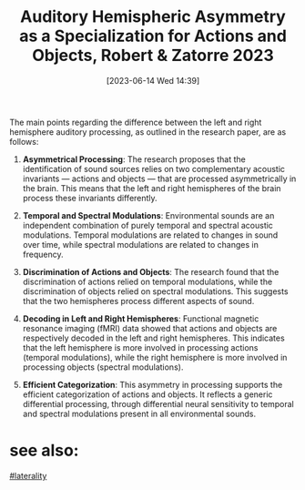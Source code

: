 #+title:      Auditory Hemispheric Asymmetry as a Specialization for Actions and Objects, Robert & Zatorre 2023
#+date:       [2023-06-14 Wed 14:39]
#+filetags:   :bib:review:thesis:
#+identifier: 20230614T143910
#+reference:  robertAuditoryHemisphericAsymmetry2023
The main points regarding the difference between the left and right hemisphere auditory processing, as outlined in the research paper, are as follows:

1. *Asymmetrical Processing*: The research proposes that the identification of sound sources relies on two complementary acoustic invariants — actions and objects — that are processed asymmetrically in the brain. This means that the left and right hemispheres of the brain process these invariants differently.

2. *Temporal and Spectral Modulations*: Environmental sounds are an independent combination of purely temporal and spectral acoustic modulations. Temporal modulations are related to changes in sound over time, while spectral modulations are related to changes in frequency.

3. *Discrimination of Actions and Objects*: The research found that the discrimination of actions relied on temporal modulations, while the discrimination of objects relied on spectral modulations. This suggests that the two hemispheres process different aspects of sound.

4. *Decoding in Left and Right Hemispheres*: Functional magnetic resonance imaging (fMRI) data showed that actions and objects are respectively decoded in the left and right hemispheres. This indicates that the left hemisphere is more involved in processing actions (temporal modulations), while the right hemisphere is more involved in processing objects (spectral modulations).

5. *Efficient Categorization*: This asymmetry in processing supports the efficient categorization of actions and objects. It reflects a generic differential processing, through differential neural sensitivity to temporal and spectral modulations present in all environmental sounds.

* see also:
 [[denote:20230614T111724][#laterality]]
